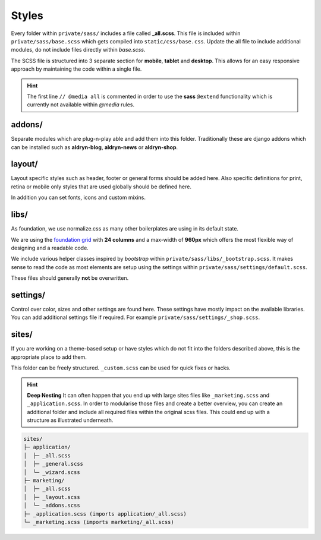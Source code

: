 Styles
======

Every folder within ``private/sass/`` includes a file called **_all.scss**. This file is included within
``private/sass/base.scss`` which gets compiled into ``static/css/base.css``. Update the all file to include
additional modules, do not include files directly within *base.scss*.

The SCSS file is structured into 3 separate section for **mobile**, **tablet** and **desktop**. This allows for an
easy responsive approach by maintaining the code within a single file.

.. HINT::
   The first line ``// @media all`` is commented in order to use the **sass** ``@extend`` functionality which is
   currently not available within *@media* rules.


addons/
-------

Separate modules which are plug-n-play able and add them into this folder. Traditionally these are django addons
which can be installed such as **aldryn-blog**, **aldryn-news** or **aldryn-shop**.


layout/
-------

Layout specific styles such as header, footer or general forms should be added here. Also specific definitions for
print, retina or mobile only styles that are used globally should be defined here.

In addition you can set fonts, icons and custom mixins.


libs/
-----

As foundation, we use normalize.css as many other boilerplates are using in its default state.

We are using the `foundation grid <http://foundation.zurb.com/grid.html>`_ with **24 columns** and a max-width of
**960px** which offers the most flexible way of designing and a readable code.

We include various helper classes inspired by *bootstrap* within ``private/sass/libs/_bootstrap.scss``.
It makes sense to read the code as most elements are setup using the settings within
``private/sass/settings/default.scss``.

These files should generally **not** be overwritten.


settings/
---------

Control over color, sizes and other settings are found here. These settings have mostly impact on the available
libraries. You can add additional settings file if required. For example ``private/sass/settings/_shop.scss``.


sites/
------

If you are working on a theme-based setup or have styles which do not fit into the folders described above, this
is the appropriate place to add them.

This folder can be freely structured. ``_custom.scss`` can be used for quick fixes or hacks.

.. HINT::
   **Deep Nesting** It can often happen that you end up with large sites files like ``_marketing.scss`` and
   ``_application.scss``. In order to modularise those files and create a better overview, you can create an additional
   folder and include all required files within the original scss files. This could end up with a structure as
   illustrated underneath.

.. code-block:: text

    sites/
    ├─ application/
    │  ├─ _all.scss
    │  ├─ _general.scss
    │  └─ _wizard.scss
    ├─ marketing/
    │  ├─ _all.scss
    │  ├─ _layout.scss
    │  └─ _addons.scss
    ├─ _application.scss (imports application/_all.scss)
    └─ _marketing.scss (imports marketing/_all.scss)












